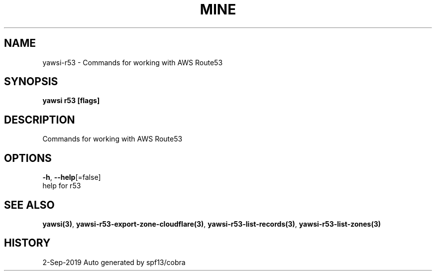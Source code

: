 .TH "MINE" "3" "Sep 2019" "Auto generated by spf13/cobra" "" 
.nh
.ad l


.SH NAME
.PP
yawsi\-r53 \- Commands for working with AWS Route53


.SH SYNOPSIS
.PP
\fByawsi r53 [flags]\fP


.SH DESCRIPTION
.PP
Commands for working with AWS Route53


.SH OPTIONS
.PP
\fB\-h\fP, \fB\-\-help\fP[=false]
    help for r53


.SH SEE ALSO
.PP
\fByawsi(3)\fP, \fByawsi\-r53\-export\-zone\-cloudflare(3)\fP, \fByawsi\-r53\-list\-records(3)\fP, \fByawsi\-r53\-list\-zones(3)\fP


.SH HISTORY
.PP
2\-Sep\-2019 Auto generated by spf13/cobra
